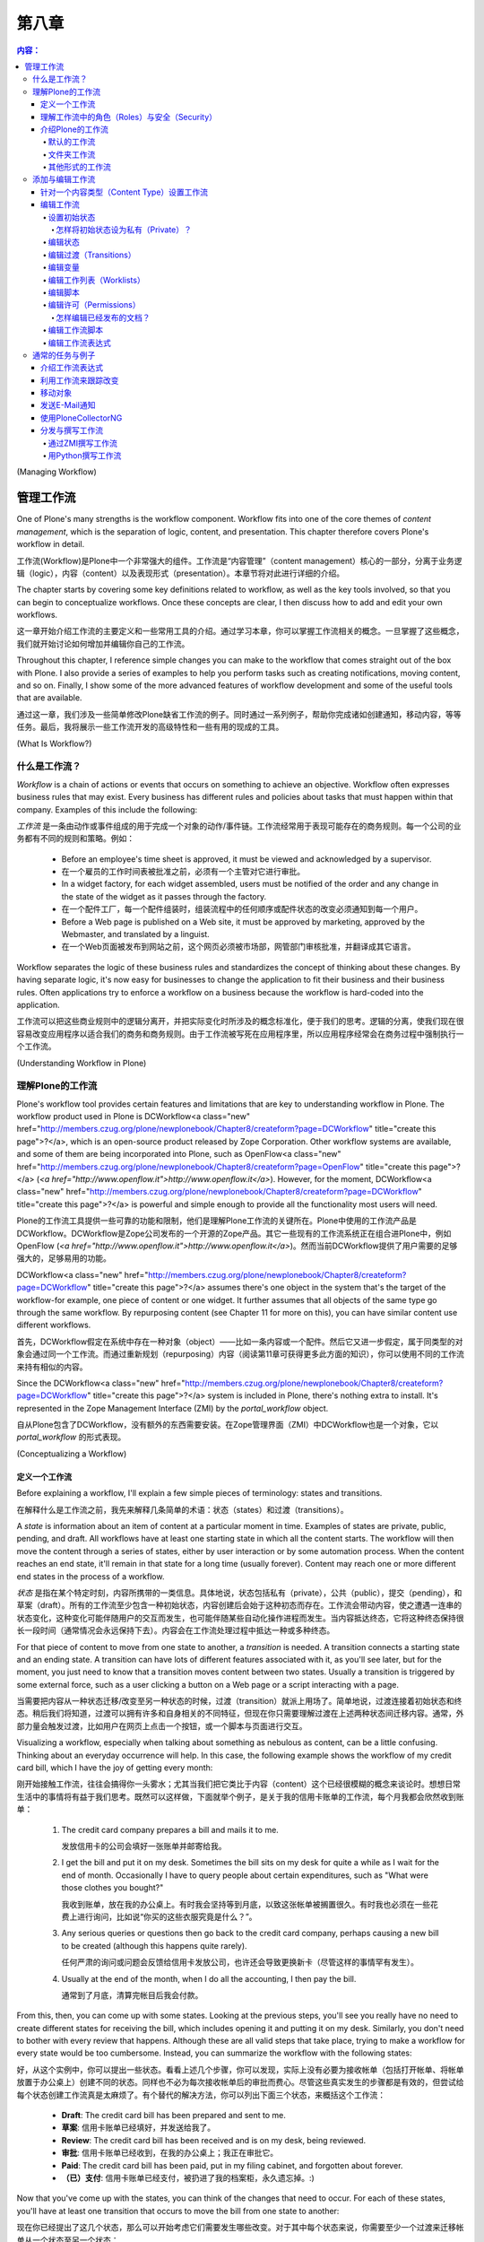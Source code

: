 第八章
---------

.. Contents:: 内容：

(Managing Workflow)

管理工作流
=================

One of Plone's many strengths is the workflow component. Workflow fits into one of the core themes of *content management*, which is the separation of logic, content, and presentation. This chapter therefore covers Plone's workflow in detail.

工作流(Workflow)是Plone中一个非常强大的组件。工作流是“内容管理”（content management）核心的一部分，分离于业务逻辑（logic），内容（content）以及表现形式（presentation）。本章节将对此进行详细的介绍。

The chapter starts by covering some key definitions related to workflow, as well as the key tools involved, so that you can begin to conceptualize workflows. Once these concepts are clear, I then discuss how to add and edit your own workflows.

这一章开始介绍工作流的主要定义和一些常用工具的介绍。通过学习本章，你可以掌握工作流相关的概念。一旦掌握了这些概念，我们就开始讨论如何增加并编辑你自己的工作流。

Throughout this chapter, I reference simple changes you can make to the workflow that comes straight out of the box with Plone. I also provide a series of examples to help you perform tasks such as creating notifications, moving content, and so on. Finally, I show some of the more advanced features of workflow development and some of the useful tools that are available.

通过这一章，我们涉及一些简单修改Plone缺省工作流的例子。同时通过一系列例子，帮助你完成诸如创建通知，移动内容，等等任务。最后，我将展示一些工作流开发的高级特性和一些有用的现成的工具。

(What Is Workflow?)

什么是工作流？
~~~~~~~~~~~~~~~~~

*Workflow* is a chain of actions or events that occurs on something to achieve an objective. Workflow often expresses business rules that may exist. Every business has different rules and policies about tasks that must happen within that company. Examples of this include the following:

*工作流* 是一条由动作或事件组成的用于完成一个对象的动作/事件链。工作流经常用于表现可能存在的商务规则。每一个公司的业务都有不同的规则和策略。例如：

  - Before an employee's time sheet is approved, it must be viewed and acknowledged by a supervisor.
  - 在一个雇员的工作时间表被批准之前，必须有一个主管对它进行审批。

  - In a widget factory, for each widget assembled, users must be notified of the order and any change in the state of the widget as it passes through the factory.
  - 在一个配件工厂，每一个配件组装时，组装流程中的任何顺序或配件状态的改变必须通知到每一个用户。

  - Before a Web page is published on a Web site, it must be approved by marketing, approved by the Webmaster, and translated by a linguist.
  - 在一个Web页面被发布到网站之前，这个网页必须被市场部，网管部门审核批准，并翻译成其它语言。

Workflow separates the logic of these business rules and standardizes the concept of thinking about these changes. By having separate logic, it's now easy for businesses to change the application to fit their business and their business rules. Often applications try to enforce a workflow on a business because the workflow is hard-coded into the application.

工作流可以把这些商业规则中的逻辑分离开，并把实际变化时所涉及的概念标准化，便于我们的思考。逻辑的分离，使我们现在很容易改变应用程序以适合我们的商务和商务规则。由于工作流被写死在应用程序里，所以应用程序经常会在商务过程中强制执行一个工作流。

(Understanding Workflow in Plone)

理解Plone的工作流
~~~~~~~~~~~~~~~~~~~~~~~~~~~~~~~

Plone's workflow tool provides certain features and limitations that are key to understanding workflow in Plone. The workflow product used in Plone is DCWorkflow<a class="new" href="http://members.czug.org/plone/newplonebook/Chapter8/createform?page=DCWorkflow" title="create this page">?</a>, which is an open-source product released by Zope Corporation. Other workflow systems are available, and some of them are being incorporated into Plone, such as OpenFlow<a class="new" href="http://members.czug.org/plone/newplonebook/Chapter8/createform?page=OpenFlow" title="create this page">?</a> (*<a href="http://www.openflow.it">http://www.openflow.it</a>*). However, for the moment, DCWorkflow<a class="new" href="http://members.czug.org/plone/newplonebook/Chapter8/createform?page=DCWorkflow" title="create this page">?</a> is powerful and simple enough to provide all the functionality most users will need.

Plone的工作流工具提供一些可靠的功能和限制，他们是理解Plone工作流的关键所在。Plone中使用的工作流产品是DCWorkflow。DCWorkflow是Zope公司发布的一个开源的Zope产品。其它一些现有的工作流系统正在组合进Plone中，例如OpenFlow (*<a href="http://www.openflow.it">http://www.openflow.it</a>*)。然而当前DCWorkflow提供了用户需要的足够强大的，足够易用的功能。

DCWorkflow<a class="new" href="http://members.czug.org/plone/newplonebook/Chapter8/createform?page=DCWorkflow" title="create this page">?</a> assumes there's one object in the system that's the target of the workflow-for example, one piece of content or one widget. It further assumes that all objects of the same type go through the same workflow. By repurposing content (see Chapter 11 for more on this), you can have similar content use different workflows.

首先，DCWorkflow假定在系统中存在一种对象（object）——比如一条内容或一个配件。然后它又进一步假定，属于同类型的对象会通过同一个工作流。而通过重新规划（repurposing）内容（阅读第11章可获得更多此方面的知识），你可以使用不同的工作流来持有相似的内容。

Since the DCWorkflow<a class="new" href="http://members.czug.org/plone/newplonebook/Chapter8/createform?page=DCWorkflow" title="create this page">?</a> system is included in Plone, there's nothing extra to install. It's represented in the Zope Management Interface (ZMI) by the *portal_workflow* object.

自从Plone包含了DCWorkflow，没有额外的东西需要安装。在Zope管理界面（ZMI）中DCWorkflow也是一个对象，它以 *portal_workflow* 的形式表现。

(Conceptualizing a Workflow)

定义一个工作流
..........................

Before explaining a workflow, I'll explain a few simple pieces of terminology: states and transitions.

在解释什么是工作流之前，我先来解释几条简单的术语：状态（states）和过渡（transitions）。

A *state* is information about an item of content at a particular moment in time. Examples of states are private, public, pending, and draft. All workflows have at least one starting state in which all the content starts. The workflow will then move the content through a series of states, either by user interaction or by some automation process. When the content reaches an end state, it'll remain in that state for a long time (usually forever). Content may reach one or more different end states in the process of a workflow.

*状态* 是指在某个特定时刻，内容所携带的一类信息。具体地说，状态包括私有（private），公共（public），提交（pending），和草案（draft）。所有的工作流至少包含一种初始状态，内容创建后会始于这种初态而存在。工作流会带动内容，使之遭遇一连串的状态变化，这种变化可能伴随用户的交互而发生，也可能伴随某些自动化操作进程而发生。当内容抵达终态，它将这种终态保持很长一段时间（通常情况会永远保持下去）。内容会在工作流处理过程中抵达一种或多种终态。

For that piece of content to move from one state to another, a *transition* is needed. A transition connects a starting state and an ending state. A transition can have lots of different features associated with it, as you'll see later, but for the moment, you just need to know that a transition moves content between two states. Usually a transition is triggered by some external force, such as a user clicking a button on a Web page or a script interacting with a page.

当需要把内容从一种状态迁移/改变至另一种状态的时候，过渡（transition）就派上用场了。简单地说，过渡连接着初始状态和终态。稍后我们将知道，过渡可以拥有许多和自身相关的不同特征，但现在你只需要理解过渡在上述两种状态间迁移内容。通常，外部力量会触发过渡，比如用户在网页上点击一个按钮，或一个脚本与页面进行交互。

Visualizing a workflow, especially when talking about something as nebulous as content, can be a little confusing. Thinking about an everyday occurrence will help. In this case, the following example shows the workflow of my credit card bill, which I have the joy of getting every month:

刚开始接触工作流，往往会搞得你一头雾水；尤其当我们把它类比于内容（content）这个已经很模糊的概念来谈论时。想想日常生活中的事情将有益于我们思考。既然可以这样做，下面就举个例子，是关于我的信用卡账单的工作流，每个月我都会欣然收到账单：

 	1.	The credit card company prepares a bill and mails it to me.

 		发放信用卡的公司会填好一张账单并邮寄给我。

 	2.	I get the bill and put it on my desk. Sometimes the bill sits on my desk for quite a while as I wait for the end of month. Occasionally I have to query people about certain expenditures, such as "What were those clothes you bought?"

 		我收到账单，放在我的办公桌上。有时我会坚持等到月底，以致这张帐单被搁置很久。有时我也必须在一些花费上进行询问，比如说“你买的这些衣服究竟是什么？”。

 	3.	Any serious queries or questions then go back to the credit card company, perhaps causing a new bill to be created (although this happens quite rarely).

 		任何严肃的询问或问题会反馈给信用卡发放公司，也许还会导致更换新卡（尽管这样的事情罕有发生）。

 	4.	Usually at the end of the month, when I do all the accounting, I then pay the bill.

 		通常到了月底，清算完帐目后我会付款。

From this, then, you can come up with some states. Looking at the previous steps, you'll see you really have no need to create different states for receiving the bill, which includes opening it and putting it on my desk. Similarly, you don't need to bother with every review that happens. Although these are all valid steps that take place, trying to make a workflow for every state would be too cumbersome. Instead, you can summarize the workflow with the following states:

好，从这个实例中，你可以提出一些状态。看看上述几个步骤，你可以发现，实际上没有必要为接收帐单（包括打开帐单、将帐单放置于办公桌上）创建不同的状态。同样也不必为每次接收帐单后的审批而费心。尽管这些真实发生的步骤都是有效的，但尝试给每个状态创建工作流真是太麻烦了。有个替代的解决方法，你可以列出下面三个状态，来概括这个工作流：

  - **Draft**: The credit card bill has been prepared and sent to me.
  - **草案**: 信用卡账单已经填好，并发送给我了。

  - **Review**: The credit card bill has been received and is on my desk, being reviewed.
  - **审批**: 信用卡账单已经收到，在我的办公桌上；我正在审批它。

  - **Paid**: The credit card bill has been paid, put in my filing cabinet, and forgotten about forever.
  - **（已）支付**: 信用卡账单已经支付，被扔进了我的档案柜，永久遗忘掉。:)

Now that you've come up with the states, you can think of the changes that need to occur. For each of these states, you'll have at least one transition that occurs to move the bill from one state to another:

现在你已经提出了这几个状态，那么可以开始考虑它们需要发生哪些改变。对于其中每个状态来说，你需要至少一个过渡来迁移帐单从一个状态至另一个状态：

  - **Post**: The bank sends the credit card bill.
  - **发送**: 银行发送信用卡账单。

  - **Pay**: I pay the credit card bill.
  - **支付**: 我支付信用卡账单。

  - **Reject**: Something is wrong on the bill, and it isn't approved.
  - **驳回**: 账单中出现差错，不能被核准。

Figure 8-1 shows this set of transitions and states. In the figure, boxes represent states, with the state written in them. Arrows represent the transitions from one state to the next, with the name of the transition in italics.

图8-1展示了相应的过渡和状态的布局。图中，方块代表状态，方块内是对应的状态名称，箭头代表从某个状态到下一状态的过渡，过渡名称用斜体字表示。

 .. image:: img/3294f0801scrap.png

Figure 8-1. A simple state machine for paying credit card bills

图8-1 一个表示支付信用卡账单的简单的状态机（state machine）

You've now extracted this business process of paying a credit card bill into a workflow. The next step is to think about roles and security for this credit card bill. This workflow now contains the business logic for an application for processing credit cards.

现在你已经把支付信用卡帐单的商务过程提取为一个工作流。下一步要考虑这个信用卡账单中的角色（roles）和安全（security）。目前来说，这个工作流包含了处理信用卡的程序所需的商业逻辑。

理解工作流中的角色（Roles）与安全（Security）
............................................

In any complicated system, you'll have users of all roles and groups. These roles give Plone a large amount of flexibility with security, but they also can make it more complicated. Chapter 9 covers security, local roles, and groups, but this section covers some key points about how these topics relate to workflow.

在任何复杂的系统中，你都会见到分布于组（groups）中或绑定在某种角色（roles）之上的用户（users）。这些角色在安全方面赋予Plone很大的弹性，但它们也能让Plone变得更为复杂。第9章涵盖了安全、本地角色（local roles），以及组的相关内容，但是在这部分我们会讨论一些关键内容，来阐明下一章的这些主题是怎样和工作流联系起来的。

When a piece of content moves from one workflow state to another, the workflow process can change the security settings on that content. The security settings determine what user can perform what action on what piece of content. By manipulating the security settings through workflow, you can cause the security to change on a piece of content through its life cycle. Users from static systems or Zope often get confused because in Zope, all pieces of content have the same security settings throughout their life cycle.

当一条内容从一种状态迁移至另一状态时，工作流能够改变这条内容的安全设置（security settings）。安全设置决定了哪些用户可以在哪些内容上执行哪些动作。通过在工作流中熟练地进行安全设置，你可以在一条内容的生命周期里对它的安全属性进行变更。在静态系统（static systems）或Zope中的用户经常会感到迷惑，因为在Zope中，所有内容在它们的生命周期里自始至终持有相同的安全设置。

Returning to the credit card example, you can infer the security settings for the credit card bill. One way to represent this is to produce a table that expands the security in general terms for the transitions that can occur at each of the various states, as shown in Table 8-1.

回顾信用卡的例子，你能推断出信用卡账单的安全设置。我们创建一个表格来表征它，这个表格笼统地阐述了在各种状态之间发生过渡时，安全（security）的面貌。请看表格8-1。

Table 8-1. The Transitions and Entities That Can Make Them

表格8-1 过渡以及可以激活这些过渡的实体

============= ============= =============
State         Me            Bank
============= ============= =============
Draft                       Post
------------- ------------- -------------
Review        Pay           Reject
------------- ------------- -------------
Paid                                     
============= ============= =============


============= ============= =============
状态            我              银行
============= ============= =============
草案                            发送
------------- ------------- -------------
审批            支付            驳回
------------- ------------- -------------
（已）支付                                     
============= ============= =============

At this stage in Table 8-1, you've seen the transitions and who can make them. You haven't thought about the access that each user has to perform an action on an object at each point. For example, at which point can someone edit the bill, and when can it be viewed? These are called *actions* in Plone terminology, as shown in Table 8-2. I hope that only I have access to my own credit card statements! Likewise, at any stage, the bank is able to view the credit card bill and answer queries on it.

眼下在表格8-1中，你已经看到了几种过渡，以及可以激活它们的人或机构。你尚未考虑在每一个过渡中，每名用户必须在一个对象上执行一个动作，即存取权问题。举个例子，在哪个过渡中可以编辑账单，以及在什么时候可以查看账单？这些在Plone术语中就叫做 *动作* ，正如表格8-2显示的那样。我希望只有自己可以访问自己的信用卡帐目！同样，在任何时候，银行亦可以查看信用卡账单和回复相关的询问。

Table 8-2. The Actions and Entities That Can Make Them

表格8-2 动作以及可以激活这些动作的实体

============= ============= =============
State         Me            Bank
============= ============= =============
Draft                       View, Edit
------------- ------------- -------------
Review        View          View
------------- ------------- -------------
Paid          View          View
============= ============= =============


============= ============= =============
状态            我              银行
============= ============= =============
草案                            查看，编辑
------------- ------------- -------------
审批            查看            查看
------------- ------------- -------------
支付            查看            查看
============= ============= =============

Actually, as it turns out, I can't edit my credit card bill; only the bank can. I can send back my credit bill by rejecting it, but the bank is unlikely to want my edits. In this situation, assume the bank is the owner of the credit card bill. This demonstrates a concept called *ownership*. I may have several credit card bills from several banks, and in each case you can think of the bank as the owner. Each bank owns its own credit card bills, but Bank A isn't the owner of Bank B's bill. Table 8-3 combines the transitions and actions, changing the terms *Me* and *Bank* to *Payee* and *Owner*, respectively.

实际上，正如表格8-2所示，我不能编辑我的信用卡账单；只有银行能这么做。我可以驳回账单，把它送回银行，但是银行不希望我可以对其进行修改。在这种情况下，就假定银行是这张信用卡账单的所有者（owner）。自然地，我们又推出了一个概念，叫做 *所有权* （ownership）。我可能持有不同银行发放的信用卡，无论哪种情况你都可以把每个银行看作是其信用卡的所有者。同样每个银行拥有它自己的信用卡账单，但是银行A不能成为银行B的账单的所有者。表格8-3把过渡和动作结合到一起，然后再把 *我* 和 *银行* 的称谓分别改成了 *付款人* 和 *所有者* 。

Table 8-3. The Transitions and Actions Combined, plus the Roles of People

表格8-3 过渡和动作结合到一起，并附加了人们的角色

============= ================= ================
State         Payee             Owner
============= ================= ================
Draft                           Post, View, Edit
------------- ----------------- ----------------
Review        Pay, Reject, View View
------------- ----------------- ----------------
Paid          View              View
============= ================= ================


========================== ========================== ==========================
  状态                           付款人                         所有者
========================== ========================== ==========================
  草案                                                          发送，查看，编辑
-------------------------- -------------------------- --------------------------
  审批                           付款，驳回，查看               查看
-------------------------- -------------------------- --------------------------
  （已）支付                     查看                           查看
========================== ========================== ==========================

 Of course, this is a rather contrived example, but it illustrates how you can apply workflow to basic states. More transitions can occur here-for instance, I'd be more than happy for someone else to pay my credit card bill for me-but that's so unlikely that you shouldn't add it to the workflow or security.

 当然，这只是一个相当做作（contrived）的例子，但是它阐明了怎样将工作流应用到基本状态中去。更多的过渡可以在这里发生——例如，我更乐于有个人能为我支付信用卡账单——但是这不太可能，你不应该把这种情况作为一种可能加入到工作流或安全机制中去。

Before showing how to create and edit workflows, I'll now show you the default workflows that ship with Plone.

在向你展示如何创建并编辑工作流之前，我会介绍一下Plone中自带的默认工作流（default workflows）。

介绍Plone的工作流
...........................

Plone ships with a set of default workflows for your Plone site. These workflows provide a logical way of moving content through a Plone site. A standard Plone site ships with two workflows: the default workflow and the folder workflow. The following sections present each of these in turn.

Plone提供了一套自带的默认工作流可用于建立你的站点（Plone site）。在Plone内部，这套工作流提供一种逻辑方法来移动内容。一个标准的Plone站点自带两种工作流：默认工作流（default workflow）和文件夹工作流（folder workflow）。接下来按顺序介绍它们。

默认的工作流
,,,,,,,,,,,,,,,,

Chapter 3 covered the default workflow and the default settings when publishing content. I discussed the security and settings for each state in the workflow. However, a picture is worth a thousand words, so Figure 8-2 shows the workflow state.

第3章介绍过在发布内容时我们所能见到的默认工作流及其默认的设置。那会儿我也探讨了工作流中每个状态的安全和设置。然而，一张形象化的图片胜过千言万语——来看图8-2，它展示出工作流状态（workflow state）。

 .. image:: img/3294f0802scrap.png

Figure 8-2. The default workflow for content that comes with Plone

图8-2 Plone自带的默认工作流，它将改变内容的状态

Figure 8-2 shows the main states and the transitions. This figure has a gray dotted line that represents a sort of security divider. To the left of the line is where owners of the content usually interact with the content. To the right of the line is where reviewers usually interact with the content.

图8-2呈现了主要的状态和过渡。再仔细看一下，图中有条灰色虚线表示安全分界线（security divider）。分界线左边是所有者（owners）和内容频繁交互的区域，右边则是审批者（reviewers）和内容频繁交互的区域。

 **NOTE**	The owner of the content is the person who created the content originally. An owner is one particular member of a Plone site. Although many members exist in a Plone site, only one person can be the owner of a piece of content in a Plone site. Because the owner role is calculated when an object is created, the owner role is special.

 **注意**	内容的所有者（the owner of the content）是指最先创建它的人。所有者（an owner）是Plone站点中特殊的成员（member）。尽管在一个Plone站点中存在许多成员，但是只有一名成员是某条内容的所有者。因为当一个对象被创建时，专门形成了所有者这个角色，它是特殊的（special）。

Just like with the credit card example, an associated set of permissions exists for the default workflow. Table 8-4 outlines all the permissions and the states.

正如信用卡的例子，一组与之相关联的许可（permissions）为默认的工作流而存在。表格8-4描绘出所有的许可和状态。

Table 8-4. The Default Workflow Permissions

表格8-4 默认工作流的许可

============= ================= ================ ============= ================= ================
State         Anonymous         Authenticated    Owner         Manager           Reviewer
============= ================= ================ ============= ================= ================
Pending       View              View             View          Edit              Edit
------------- ----------------- ---------------- ------------- ----------------- ----------------
Private                                          Edit          Edit              View
------------- ----------------- ---------------- ------------- ----------------- ----------------
Published     View              View             View          Edit              View
------------- ----------------- ---------------- ------------- ----------------- ----------------
Visible       View              View             Edit          Edit              View
============= ================= ================ ============= ================= ================

View refers to the following permissions: Access Contents Information and View

查看（view）引用的许可有：访问内容信息（Access Contents Information）和查看（View）

Edit refers to the following permission: Modify Portal Content

编辑（Edit）引用的许可有：修改入口内容（Modify Portal Content）

As you can see from Table 8-4, by default only when content is in the private state is it truly hidden from everyone else. When content is in the published state, only the manager can edit it. Later in the "Editing Permissions" section, I'll show you how to change these permissions easily through the Web.

正如你在表格8-4中看到的，默认情况下当内容处于私有状态时，对任何人来说它是真正隐藏着的。当内容处于发布状态时，只有管理员可以编辑内容。稍后在“编辑许可（Editing Permissions）”部分，我会向你介绍如何简单地通过Web来改变这些许可。

文件夹工作流
,,,,,,,,,,,,,,,

I also discussed the folder workflow in Chapter 3, when I covered publishing content with you. However, as I noted in that chapter, no pending state exists for folders. Instead, you have a slightly simpler workflow, as shown in Figure 8-3.

在第3章中我向你介绍了发布内容（publishing content），那会儿也讨论过文件夹工作流（folder workflow）。然而，那时我已经注意到，文件夹并不存在提交状态，我们是用一个更简单的工作流来替代，如图8-3。

 .. image:: img/3294f0803scrap.png

Figure 8-3. The folder workflow for content that comes with Plone

图8-3 Plone自带的文件夹工作流，它将改变内容的状态

其他形式的工作流
,,,,,,,,,,,,,,,

Numerous workflows are available to a Plone site, including private workflow, community workflow, one-step publication workflow, and so on. ZopeZen<a class="new" href="http://members.czug.org/plone/newplonebook/Chapter8/createform?page=ZopeZen" title="create this page">?</a> comes with a workflow, and PloneCollectorNG<a class="new" href="http://members.czug.org/plone/newplonebook/Chapter8/createform?page=PloneCollectorNG" title="create this page">?</a> also comes with a workflow. DCWorkflow<a class="new" href="http://members.czug.org/plone/newplonebook/Chapter8/createform?page=DCWorkflow" title="create this page">?</a> comes with four workflows.

一个Plone站点可以包含各种各样的工作流，包括私有工作流（private workflow），共有工作流（community workflow），一步式发布工作流（one-step publication workflow），等等。ZopeZen自带一个工作流，PloneCollectorNG也是自带一个工作流。DCWorkflow自带四个工作流。

Currently, two workflows come in the PloneWorkflows<a class="new" href="http://members.czug.org/plone/newplonebook/Chapter8/createform?page=PloneWorkflows" title="create this page">?</a> product in the collective project on SourceForge<a class="new" href="http://members.czug.org/plone/newplonebook/Chapter8/createform?page=SourceForge" title="create this page">?</a> (*<a href="http://sf.net/projects/collective">http://sf.net/projects/collective</a>*): the community workflow and one-step publication workflow. The community workflow is similar to the Plone workflow, with a few changes. The one-step publication workflow has two states: private and published.

目前，在SourceForge (*<a href="http://sf.net/projects/collective">http://sf.net/projects/collective</a>*)的集体项目（collective project）中PloneWorkflows产品携带了两个工作流：共有工作流和一步式发布工作流。共有工作流和Plone工作流类似，但稍有变化。一步式发布工作流包括两种状态：私有和（已）发布。

At the moment, you have no easy way to install and uninstall workflows, and you have no real easy way to transition content between one state and another. For example, if you install the one-step publication workflow into an existing state, you also need to fix the states for all objects and move them into one of the new states. In this case, it's probably simple-everything in a published state should stay as it is, and everything else should move into the private state.

此刻，你没有简单的方法来安装或卸载工作流，也没有真正简单的方法在任何两种状态间过渡内容。例如，如果你想在一个已经存在的状态下安装一步式发布工作流，你需要为所有的对象调整状态并且将它们转移至一个新的状态中去。这样的话，事情大概会简单的——即所有处于（已）发布状态的东西应该保持现有状态，其他的则该转移至私有状态。

添加与编辑工作流
~~~~~~~~~~~~~~~~~~~~~~~~~~~

Now that I've discussed the default workflow, I come to the key point that's probably most on your mind: How can you change the defaults? Well, as with most of Plone, you can add, edit, and delete all workflow through the ZMI. The tool that controls workflow is *portal_workflow*. In the following sections, I cover how workflows are assigned and then go through all the settings for a workflow in detail.

现在我们已经讨论了默认的工作流，我想起了关键点——它可能总在你的头脑中萦绕：我怎样能改变默认的东西？好吧，正如Plone中常见的方式，你可以通过ZMI来添加，编辑和删除所有的工作流。控制工作流的工具是 *portal_workflow* 。在接下来的部分，我向你详细介绍如何分配工作流（how workflows are assigned）以及之后对一个工作流进行彻底的设置。

针对一个内容类型（Content Type）设置工作流
...................................

After clicking *portal_workflow*, you'll see a list of workflow assignments. A feature of DCWorkflow<a class="new" href="http://members.czug.org/plone/newplonebook/Chapter8/createform?page=DCWorkflow" title="create this page">?</a> is that each content type has one and only one workflow assigned to it; Figure 8-4 shows these assignments.

点击 *portal_workflow* 后，你会看到一个配置工作流的列表。DCWorkflow的特点是每个类型的内容有且只有一种工作流与之相联系；图8-4展示了这些关联。

 .. image:: <a href="http://weirdo.objectis.net/3294f0804.png">http://weirdo.objectis.net/3294f0804.png</a>

Figure 8-4. The list of workflow by type

图8-4 按（内容）类型来区分工作流的列表

On this page you'll see a list of each content type and the workflow that has been applied to it. If a workflow isn't specified (in other words, the value is blank), then no workflow is applied. As an example, the default for the Portal Site type is blank. You really don't want to try transitioning the Plone site itself, just the objects in it. If the value is (Default), the default workflow at the bottom of the page is applied to that content type. In Figure 8-4, for topic and folders, the *folder_workflow* workflow is used, and for all other content types, *plone_workflow* is applied. The names of the workflow refer to the name of workflow objects imported or created inside the workflow tool. For more information on the workflows available, select the Contents tab. This opens a list of workflows that have been loaded into the system, as shown in Figure 8-5.

在上图中你能看到不同类型的内容以及应用在这些内容上的工作流。如果某个工作流没有确定下来（换句话说，如图，输入框中的值是空的），那么就没有工作流被应用。举个例子，默认情况下的入口站点类型（Portal Site type）是空值。实际上你是不需要尝试着让Plone站点自身实现过渡，而是Plone站点中的对象。如果输入框中的值是(default)，那么页面最下方的默认工作流就会应用于对应的内容类型。图8-4中， *folder_workflow* 应用于主题（topic）和文件夹（folders）， *plone_workflow* 则应用于其他内容类型。工作流的名称（the names of the workflow）是指在工作流工具（the workflow tool）内部被引入（imported）或被创建（created）的工作流对象的名称。点击内容标签（the Contents tab）可以获得更多关于工作流的有用信息，一个显示已被载入到系统中的工作流列表会被打开，见图8-5。

 .. image:: <a href="http://weirdo.objectis.net/3294f0805.png">http://weirdo.objectis.net/3294f0805.png</a>

Figure 8-5. Workflows available

图8-5 （系统中）可用的工作流

You can add workflows by clicking the Add Workflow button. This opens a list of the workflows available; to create a workflow, select a workflow type and enter a workflow name. To create workflow that's empty but that's configurable through the Web, select *dc_workflow* and enter an appropriate name; for example, enter **my_workflow**.

点击添加工作流按钮（Add Workflow）可以添加工作流，然后会显示列表说明哪些类型的工作流可供添加；想要创建一个工作流的话，就选择一种工作流类型然后命名它。若要添加一个可以通过Web调配的（初始状态为）空的工作流，则应该选 *dc_workflow* 然后起个适当的名称；例如，起名为 **my_workflow** 。

编辑工作流
..................

From the Contents tab, you can click a workflow to access the management screens for that workflow: all the states, transitions, and associated features. The series of tabs across the top of the page outlines the functionality of a workflow quite well: States, Transitions, Variables, Worklists, Scripts, and Permissions. I'll run through each of these tabs and some of the other options available. Unless otherwise mentioned, all the following tabs are accessible from this main workflow page.

在内容标签（Contents tab）下，点击一个工作流可以进入与之对应的管理屏幕（management screens）：包括所有的状态，过渡，以及相关特征。这一系列横跨页面顶部的标签彻底描绘了一个工作流的功能：状态（States），过渡（Transitions），变量（Vriables），工作列表（Worklists），脚本（Scripts），和许可（Permissions）。我将逐个讲解每个标签以及以一些有用的选项（options）。除非另有说明，下述的所有标签都可以通过这个主工作流页面访问。

Creating or editing workflow can require lots of clicking and can be a little confusing. If you're a developer keen on using the file system, then you can do all this from Python if you want-I cover this for you later in this chapter in the "Writing a Workflow in Python" section.

创建或编辑工作流会需要进行很多次点击操作并且让人有一点点糊涂。如果你是一位开发人员更热衷于使用文件系统（来达到同样的目的和效果），那么你可以使用Python，只要你愿意——在这章的“用Python撰写工作流（Writing a Workflow in Python）”部分，我会和你探讨的。

设置初始状态
,,,,,,,,,,,,,,,,,,,,,,,,,

To set the initial state, go to the States tab and check out the states available; next to one of the states you'll see an asterisk, as shown in Figure 8-6.

设置初始状态时，点击状态标签（States tab）然后检查可用的状态；在图8-6中，有一个状态旁边是用星号（asterisk）标注的。

 .. image:: <a href="http://weirdo.objectis.net/3294f0806.png">http://weirdo.objectis.net/3294f0806.png</a>

Figure 8-6. Setting the initial state for this workflow

图8-6 为这个工作流设置初始状态

You set the initial state for your workflow on this page by checking the box next to the state and then clicking Set Initial State. All content that uses this workflow will be created with an initial state. Any content that has already been created will remain in its initial state; changing the state afterward won't change that state. You can set only one initial state for each workflow.

通过逐项核对每个状态旁的复选框然后点击设定初始状态按钮（Set Initial State），你可以为你的工作流设置初始状态。所有使用这个工作流的内容在被创建时都会拥有一个初始状态。任何（在重新设置初态之前）已经被创建的内容仍将保持它已有的初始状态；后来改变的状态不会影响这些状态。你可以为每个工作流只设置一个初始状态。

怎样将初始状态设为私有（Private）？
#############################################

On some sites it may make sense for content to not show up at all or be accessible to users other than administrators and owners only after it has been completed. The best way to do this is to set the default state for the object to something that provides this security-for example, private. In the private state, only reviewers, managers, and owners can actually see the item.

在一些站点中，内容往往不会随便就显露出来或者仅对使用者（users）开放，从内容的角度来讲，这么做是有意义的，它不同于只有在内容被建立完成后才能让管理员和拥有者使用的情况。实现后一种情况的最好办法就是为对象设置默认的状态以达到能实现这种安全机制的目的，而这个默认状态——比如说私有（private）就可以满足我们的需求。在私有状态下，实际只有审批者，管理员和所有者可以看见内容。

To set the default state to private in the ZMI, click *portal_workflow*, and select the Contents tab. Next, click *plone_workflow*, select the States tab, and then select the default state by checking the box next to *visible*. Finally, click the Save Changes button. New content will now be in the private state and not accessible to the general public.

在ZMI中设置默认状态为私有，先要点击 *portal_workflow* ，选择内容标签（Contents tab）。然后点击 *plone_workflow* ，选择状态标签（States tab），通过勾掉 *visible* 旁的复选框来选择默认状态。最后，点击保存变更（Save Changes）按钮。这样做后，新内容将处于私有状态，对公众来说也是不可访问的。

编辑状态
,,,,,,,,,,,,,,

The States tab lists the states that are present in this workflow. At the beginning of this chapter, I explained that a state represents an object at a particular point in time. Each state has an ID that's unique; this is usually a simple verb such as *pending* or *published*. To add a state, enter an ID and click Add at the bottom of the page.

状态标签（States tab）列出了在这个工作流中存在的所有状态。在本章开始，我解释过状态代表着对象处于某个特定的时间点。每种状态持有唯一的ID；通常，状态更像是一个动词，比如 *草案（pending）* 或 *（已）发布（published）* 一样。若要添加一个状态，就输入一个ID然后点击页面下方的添加（Add）按钮。

You'll also see the following options:

添加状态时你会看见下列选项：

 **Title**: The title of the state is displayed in your Plone site and is a user-friendly version of the state.

 **标题** ：状态的标题在你的Plone站点中显示，实际上是状态这个比较抽象的概念对于用户来说较友好的一个表征（a user-friendly version of the state）。

 **Description**: The description of the state is a long description of the state. This isn't currently shown to users but may be in the future.

 **描述** ：状态的描述是关于状态的一个详细的文字说明。目前来说它不会显示给用户，但也许会在未来派上用场。

 **Possible transitions**: This lists all the possible transitions that can occur from the state. This list will show only if you actually have a transition in the system. Simply select the transitions that need to occur on this state. By selecting a transition for this state, you're selecting the start point for this transition to be this state.

 **可能存在的过渡** ：这一项列出了所有可能发生于状态之间的过渡。只有当你的系统真正用到过渡时它才会显示。我们只需要选择会在这个状态下发生的过渡。一旦你为这个状态选择好一个过渡，你也就选择了这个状态来作为这个过渡的开始点。

To alter a state, enter the changes and then click Save to commit the changes. The Permissions tab will open with the permissions that will be applied to an object while it's in this state. This may mean changing the permissions on an object when it transitions into that state. The form is rather self-explanatory; to enable an anonymous user to view the object, check the boxes that correspond to View and Anonymous and click Save, as shown in Figure 8-7.

若要改变一个状态，就输入变更然后点击保存按钮（Save）提交这些变更。许可标签（Permissions tab）打开时，如果对象在这种状态下，则会看到能应用其上的各种许可选项。这可能意味着当对象过渡至这个状态时，相应地要改变载于其上的各种许可。（图8-7中）这个表单是相当自明的（self-explanatory）；若要让匿名者可以查看对象，就勾选查看（View）和匿名者（Anonymous）旁边的复选框，并保存。见图8-7。

 .. image:: <a href="http://weirdo.objectis.net/3294f0807.png">http://weirdo.objectis.net/3294f0807.png</a>

Figure 8-7. State permissions page

图8-7 状态许可的页面

If you change the permissions for a particular workflow state, you've created an issue that needs resolving. Any existing content in that state won't have the new workflow permissions set on it. The content will have the old workflow permissions, and you'll need to update them. When you've finished making all your changes, go to the root workflow page and click Update Security Settings, as shown in Figure 8-4. Performing that update may take a while depending upon the number of objects to be altered.

如果你改变了某个特定工作流状态的许可，你就创建了一个需要解析的结果。所有处于那个状态但已经存在的内容不会顺应新的工作流。这些已存在的内容持有的是旧有工作流许可，你需要更新（update）它们。具体来说，就是当你完成所有变更设置后，去工作流的根页面并点击更新安全设置（Update Security Settings），如图8-4所示。执行这个变更可能会花些时间，这取决于需要改变的对象的数量。

The Variables tab allows you to assign a value to a variable when the object is in this state. The workflow determines the list of variables available to each state. For more information on these, see the "Editing Variables" section.

变量标签（Variables tab）允许你当对象处于这种状态时赋（assign）一个值给一个变量。工作流会确定那些对应于每个状态的可用变量列表。关于这方面的更多内容，详见“编辑变量（Editing Variables）”部分。

编辑过渡（Transitions）
,,,,,,,,,,,,,,,,,,,

The Transitions tab lists the transitions that will occur in this workflow. In the beginning of this chapter, I showed you how a transition represents the changes that will occur to the object. Each transition has a few variables that are shown on the summary page. To add a transition, enter an ID and click Add at the bottom of the page, as shown in Figure 8-8.

过渡标签（Transitions tab）列出了在工作流中将会发生的过渡。在本章开始，我向你展示了过渡如何作用于对象使其发生改变。每个过渡都有自己的摘要页面（summary page），其中含有一些变量（variables）。若要添加一个过渡，在过渡页面下方输入ID并点击添加按钮（Add），如图8-8。

 .. image:: <a href="http://weirdo.objectis.net/3294f0808.png">http://weirdo.objectis.net/3294f0808.png</a>

Figure 8-8. Transition details page

图8-8 定义过渡的页面

If you now click a transition, you'll open the following details for that transition:

如果你点击了指向过渡的一个链接，就会打开一个用以显示该过渡的详细内容的页面。其中包括：

 **Title**: This is the title for this transition.

 **标题**: 过渡的标题。

 **Description**: This is the detailed description for this transition.

 **描述**: 关于该过渡的详细描述。

 **Destination state**: This is the state that will be the target for this transition. The initial source state is defined by assigning the transition to the state.

 **目标状态**: 目标状态是这个过渡发生时所要抵达的状态，可以把它理解为过渡的“靶子”。通过把携带了目标状态的过渡分配给初始状态，初始状态才被真正定义下来。

 **Trigger type**: This indicates how the transition will be triggered. *Automatic* means that this will happen as soon as it moves into this state. *Initiated by user action* is the most common choice and means a user has enacted the transition by clicking a link.

 **触发器类型**: 指出过渡如何被触发。自动式（Automatic）表示内容一旦移至该状态（从上下文和Plone机制分析，这个状态应该指的是初始状态，欢迎指正——译者注），这个过渡就会发生。而通过用户动作触发（Initiated by user action）是最通常的选择，意味着某个用户点击一个链接时就能触发这个过渡。

 **Script (before)**: This runs this script before this transition occurs.

 **脚本（之前）**: 在这个过渡发生之前执行脚本（此时内容尚未到达目标状态——译者注）。

 **Script (after)**: This runs this script after this transition occurs.

 **脚本（之后）**: 在这个过渡发生之后执行脚本（内容到达目标状态后，执行脚本——译者注）。

 **Guard**: This is the security for this state (explained shortly).

 **安全**: 该状态的安全设置（稍后再作解释）。

 **Display in actions box**: This is how this transition will be displayed in Plone. Entering a value here also ensures that the transition will be entered as an action. You can then get this transition as an action by querying for actions.

 **动作箱中的显示方式**: 是指这个过渡在Plone中如何显示。在这里输入值也可以确保把这个过渡作为一个动作来开始，你可以通过查询动作来获得这个过渡。

Of these values, the destination state is quite interesting. Although I've already mentioned that transitions normally change state, this isn't required. Because each transition can run scripts and write something into the history, it can be useful sometimes *not* to change state. For an example of this, see the "Using Workflow to Track Changes" section later in this chapter. If your transition does change the state, then select the new state as the destination state.

在上面罗列的各项中，目标状态（destination state）相当引人好奇。我已经提到过渡通常会改变状态，但这不是必需的。因为任何过渡都可以执行脚本、向历史记录中写入一些东西，在某些时候这样做会很有用。过渡 *并不* 只局限于改变状态。关于这方面的实例，可以阅读一下稍后出现的“运用工作流跟踪变化（Using Workflow to Track Changes）”章节。如果你配置的过渡确实需要改变状态，那么就选择一个新状态作为目标状态。

A transition can have multiple starting points but only one destination; if you need multiple destinations, you'll have to make multiple transitions. You can specify scripts to run before or after this transition. Two common examples are moving an object in workflow and sending an e-mail notification. The "Common Tasks and Examples" section covers both of these examples.

一个过渡可以有多个开始点（starting points），但只能有一个目标（状态）；如果你需要多个目标状态，你必须设置多个过渡。你可以指定脚本在过渡发生之前或之后运行——有两个常见的例子：在工作流中移动对象和发送e-mail通知。这些例子将在“常见任务和实例（Common Tasks and Examples）”一节见到。

Before any transition can be executed, a security guard checks the entire transition to ensure that the user running the transition has the right to do so. The guard has the following three components:

在过渡开始执行之前，安全设置（security guard）将检验所有的过渡来确保执行过渡的使用者有权限进行操作。安全设置由三部分组成：

 **Permission(s)**: These are the required permissions. Multiple permissions should have a semicolon (;) to separate them.

 **许可** ：包含了必需的许可。多个许可之间应该用分号（semicolon）分隔开。

 **Role(s)**: These are the required roles. Multiple roles should have a semicolon (;) to separate them.

 **角色** ：包含了必需的角色。多个角色之间应该用分号分隔开。

 **Expression**: This is a workflow expression. For more information on this, see the "Editing Workflow Expressions" section later in this chapter. For each value specified, the guard must evaluate as true before continuing. If a test of any of the values fail, then the transition won't execute. Usually you'll find most guards have only one or two values specified.

 **表达式** ：是一个工作流表达式（workflow expression）。关于这方面的更多信息，请阅读本章稍后讲到的“编辑工作流表达式（Editing Workflow Expressions）”一节。在过渡执行之前，对于每一个已被指定的值，安全设置都要对其进行评估，以确保正确。如果对其中任一值的评估测试失败，这个过渡将不能执行。通常你会发现大多数安全设置只有一或两个被指定好的值。

编辑变量
,,,,,,,,,,,,,,,,,

The Variables tab lists the variables that will be created and changed in the workflow. I haven't discussed variables much with you up to this point; instead, I've focused on states and transitions. This section covers variables.

变量标签罗列出所有在工作流中被创建或被更改的变量。至此我还没有和你过多讨论变量，相反，我们刚刚关注了状态和过渡。这一节我们来研究一下变量。

It isn't always possible, and I don't recommend that you try, to encapsulate all the information you'll need in a workflow within just states and transitions. Instead, you can use variables to store some workflow-related information. For example, in the credit card bill example, the bill could be paid by several methods (Internet banking, check, and so on). You could store the amount method ($100, for example) in a variable. Should the bill be rejected or altered, that amount would be updated. The point of a variable is to have something that changes between each state and transition.

我并不赞成你尝试着将所有可用的信息以“填充胶囊”的方式汇集在一起并只运用状态和过渡来表达——这样做也是不太可能的。取而代之，你可以用变量来存储与工作流相关的信息。举个例子，信用卡账单可以多种方式支付（网上银行或支票等等）。你可以把支付的钱（比如100美元）存储在一个变量里。账单被拒绝或被更改时，支付的钱数（这个变量）都会更新。变量的作用就是持有一些在每个过渡与状态之间发生改变的元素（something）。

So, returning to the main workflow page, click the Variables tab to get a list of all the variables. To add a variable, enter a *variable* ID and click Add at the bottom of the page. To determine what state an object is in at any time, DCWorkflow<a class="new" href="http://members.czug.org/plone/newplonebook/Chapter8/createform?page=DCWorkflow" title="create this page">?</a> stores the current state in a variable on the object. The default name of that variable is *review_state*.

那么，返回到工作流的主页面，点击变量标签（Variables tab）就能得到一个包含所有变量的列表。需要添加变量时，可以输入 *变量* ID，然后点击页面下方的添加（Add）按钮。DCWorkflow在一个变量中保存着对象目前所处的状态，这样就可以在任何时候去查看此对象的状态了。那个变量的默认名称是 *review_state* 。

 **NOTE**	If you need to change this because it conflicts with another name, you can do so at the bottom of that page. However, doing this will cause all your current objects to lose their state, so be careful about changing that value.

 **注意**	如果你是因为这个变量的名称和其他变量名称发生冲突而这么做，那么你可以在页面下方来更改名称。然而，这样做会让你所有的对象失去它们的状态，所以对这个值的改变，你要慎重考虑。

Each workflow variable has the following properties:

每个工作流变量含有下列属性：

  - **Description**: This is the variable description.

  - **描述** ：对变量自身的描述文字。

  - **Make available to catalog**: These variables will be placed in a list exposable to the catalog. This doesn't add indexes or metadata to the catalog; you still have to do that manually.

  - **在目录中有效** ：此项属性表明这些变量会被置入一个列表，并显式地存在于目录（catalog）中。变量在目录中有效并不意味着向目录中添加了索引（indexes）或元数据（metadata）；你仍然要自己动手去做。

  - **Store in workflow**: This determines if the information is to be stored in the workflow or on the object.

  - **存储在工作流中** ：此项属性会检查信息是否被保存在工作流中，或是附加在对象上。

  - **Variable update mode**: This determines when to update the variable.

  - **变量更新模式** ：此项属性检查什么时候来更新变量。

  - **Default value**: This determines a default value as a string.

  - **默认值** ：此项属性认为默认值是一个字符串，对其进行检查。

  - **Default expression**: This is the default value as an expression. If this is present, it'll be used instead of default value (for more information, see the "Editing Workflow Expressions" section later in this chapter).

  - **默认表达式** ：此项属性中的默认值是一个表达式。如果它出现在此，就会被用来替代默认值（更多信息，请阅读本章后面的“编辑工作流表达式（Editing Workflow Expressions）”一节）。

  - **Info. guard**: These are security settings for accessing this variable. These guard settings are similar to the guard settings for a transition; however, the guard occurs when accessing the variable here.

  - **信息安全设置** ：此项属性包含了访问变量时所定义的安全设置。这些安全设置和过渡中的安全设置很相似；但是这里说到的安全性检查是在访问变量时才会发生的。

编辑工作列表（Worklists）
,,,,,,,,,,,,,,,,,

The Worklists tab provides access to all the worklists that are assigned in this workflow. A *worklist* is a method of querying the workflow for information about the numbers of objects in that workflow. For example, I'd like to be able to easily ask the workflow for all the outstanding credit card bills I have.

工作流中所有被分配的工作列表，是由工作列表标签（worklists tab）来提供对它们的访问（access）。 *工作列表* 是一种用于查询（querying）工作流中特定信息的方法（method），它被用来查询存在于工作流中的对象数目的信息。例如，我希望很容易地从工作流中查询出全部尚未付清的信用卡。

To add a worklist, enter an ID and click Add. Each worklist has the following properties:

添加工作列表时，输入ID并点击添加按钮（Add）。每个工作列表含有下列属性：

  - **Description**: This is a description of the worklist.

  - **描述** ：对工作列表自身的描述文字。

  - **Cataloged variable matches**: This is the value that the worklist must match to be added in this worklist. The variable matched is the workflow state variable given in the variables list (the default variable name for this variable is *review_state*).

  - **编成目录的变量匹配** ：此项属性包含的是工作列表必须匹配的值，此值被添加在这个工作列表中。进行匹配的变量是变量列表中给出的工作流状态变量（workflow state variable）（这个变量的默认名称是 *review_state* ）。

  - **Display in actions box**: This is information to display on the user interface. Entering a value here also ensures that the transition will be entered as an action. You can then get this transition as an action by querying for actions.

  - **在动作箱中（actions box）的显示** ：此项属性包含的东西将会以某种形式在用户界面上表现出来。在这里输入值也可以确保过渡会以一个动作作为开始。然后你就可以通过查询动作来获取这个过渡。

  - **Guard**: This is a guard for accessing this worklist.

  - **安全设置** ：此项属性包含了访问工作列表时所定义的安全设置。

Returning to the credit card example, if I wanted to know all the credit card bills that need reviewing by me, then I could place this information in a worklist. First, the variable *review_state* would contain the current state for each item. All the credit card bills that need reviewing would be in the *review* state. Second, I'd add a worklist called *review_queue*, and the value for variable would be *pending*. I could now ask the worklist for all the items in the *review_queue*.

回到信用卡的例子，如果我想知道哪些信用卡需要自己来审核，那么我可以把这些信息置入一个工作列表中。首先， *review_state* 变量会包含有每张信用卡当前的状态，而那些需要审核的信用卡会在审核（review）状态下。其次，我已经添加了一个名为 *review_queue* 的工作列表，其中，变量的值会是 *pending* （中文译为“未决的”，在默认的中文Plone中也有“提交”的意思——译者注）。现在，我就可以在 *review_queue* 这个工作列表中查询所有的信用卡项目（items）了。

Although a worklist is a convenient way of storing this information, Plone doesn't use them. Instead, Plone uses ZCatalog<a class="new" href="http://members.czug.org/plone/newplonebook/Chapter8/createform?page=ZCatalog" title="create this page">?</a> directly to query objects that are workflowed. Since the DCWorkflow<a class="new" href="http://members.czug.org/plone/newplonebook/Chapter8/createform?page=DCWorkflow" title="create this page">?</a> worklist uses the catalog tool, the end result is the same.

尽管工作列表是存储此类信息的便利方式，但是Plone并不使用这些信息，它以另一种方式——ZCatalog——替代工作列表。Plone直接用ZCatalog查询那些处于工作流内（workflowed）的对象。从DCWorkflow使用目录工具以来（catalog tool），最终的结果都是一样的。

编辑脚本
,,,,,,,,,,,,,,,

The Scripts tab lists the scripts that are available this workflow. This list is actually a standard folder in the ZMI, and you can add almost anything there. Since the main reason you'd want to do this would be to add a script to perform advanced handling of transitions, you should add only Script (Python) objects here.

脚本标签（Scripts tab）列出了工作流中有效的脚本。这个列表实际上是ZMI中的标准文件夹（standard folder），你几乎可以在这里添加任何东西。既然你希望在这里添加脚本的主要原因是想对过渡进行高级处理，那么你应该只添加脚本（Python）对象。

To add a script from the Scripts tab, select Script (Python) from the Add drop-down menu, and give the script an ID. The script is passed one and only one object, which is the base workflow expression object; for more information on this object, see the "Editing Workflow Scripts" section later in this chapter. For example, if you need to access the actual object in the workflow, you can use a Python script such as the following:

若要从脚本标签（Scripts tab）中添加脚本，先从添加（Add）下拉菜单中选择Script(Python)，然后给所要添加的脚本起个ID名。一个脚本只被传递给一个对象——即基本工作流表达式对象；关于这个对象的更多信息，请阅读本章稍后介绍的“编辑工作流脚本（Editing Workflow Scripts）”一节。先来举个例子，如果你需要访问目前存在于工作流中的对象，你可以用下面这个Python脚本来实现：

::

 ##parameters=state_change
 obj = state_change.object

What happens in this script is up to the developer-you can run almost anything here. You can trigger events, and you can access other workflows and transitions. For some example scripts, see the "Sending E-Mail Notifications" and "Moving Objects" sections later in this chapter. When the script executes, it will execute as the user who initiated the transition. You could assign proxy roles on the script if it needs to happen as someone else. Returning to the transitions, you can assign this script to any number of transitions in the *script (after)* and *script (before)* settings. You can run the script either before or after a transition.

这个脚本中将会发生的事情完全要依赖于开发者——作为开发者，你在这里几乎可以做任何事情（you can run almost anything here）。你可以引发事件，你也可以访问其他的工作流和过渡。本章稍后介绍的“发送E-Mail通知（Sending E-Mail Notifications）”和“移动对象（Moving Objects）”两节会给出一些脚本实例。当脚本执行时，往往是启动了过渡的用户同时启动了脚本。如果需要让其他人来这样做，你可以把代理人角色（proxy roles）分配到脚本中。在返回过渡时，你可以在 *script(after)* 和 *script(before)* 设置中把脚本分配给任意数量的过渡。你可以在过渡发生之前或之后执行脚本。

编辑许可（Permissions）
,,,,,,,,,,,,,,,,,,,

The Permissions tab lists the permissions that are managed by this workflow. You've seen these permissions already when examining the states. You set the list of permissions manageable in those states in this tab. To add a new permission, select the permission from the drop-down box and select Add.

许可标签（Permissions tab）列出了可被这个工作流管理的所有许可。在检查状态时你已经见到这些许可了。在这个标签下，你建立了一系列可供管理的许可，它们存在于各种状态下。若要添加一个许可，从下拉菜单中选择permission然后选择添加（Add）。

怎样编辑已经发布的文档？
######################################

Well, you can't edit a published document in the default workflow unless you have the manager role. If you allow the owner of the document to edit it, then you really should review it again. However, this seems to be a common request and is a trivial thing to change. In the ZMI, click *portal_workflow*, and select the Contents tab. Then click *plone_workflow*, and select the States tab. Finally, click *published* and then select the Permissions tab. Check the box that corresponds to allowing the owner to modify portal content.

其实，在默认的工作流中你无法编辑已经发布的文档，除非你拥有管理员角色（manager role）。如果你允许文档的所有者编辑文档，那么你确实需要再次审批这些文档。然而，这看起来是个普通的要求并且是不值得改变的事情。在Zope管理界面（ZMI）中，点击portal_workflow，选择内容标签（Contents tab），然后点击plone_workflow，选择状态标签（States tab）。最后，点击 *published* 并选择许可标签（Permission tab），勾选与“允许所有者更改入口内容（modify portal content）”相对应的方框（box）。

 ***Insert 3294s0801.tif***

Click Save Changes to save your permissions. Because you've updated the security settings, you'll have to click *portal_workflow*, select the Contents tab, and click *Update security settings*. This will update all the objects in your site and ensure that your permissions have been applied to existing objects. Now owners can edit their documents while they're in the published state.

点击Save Changes保存你自定义的各种许可。由于你已经更新了安全设置，你还必须点击 portal_workflow，选择内容标签（Contents tab），然后点击Update security settings。这样做可以更新所有存在于你站点中的对象，并能确保你自定义的各种许可已经应用到现有的对象上。现在文档的所有者们就可以编辑这些处于发布状态下的文档了。

编辑工作流脚本
,,,,,,,,,,,,,,,,,,,,,,,,

Scripts are an opportunity for the developer to perform some logic upon a transition. That logic can be almost anything you want. You could be checking that some conditions have been performed (for example, is the document spell checked?) or that some special actions have been performed. When the object is transitioned, the script will be called.

脚本为开发人员提供了机会，使他们可以在过渡之上执行一些逻辑——几乎可以是任何你想要的逻辑。你可以检查一些条件是否已被执行（例如文档拼写检查是否执行了？）或者一些特殊动作是否已被执行。当对象处于过渡时期，脚本就会被唤起执行。

When a script is called, one extra parameter is passed to that script. That extra parameter provides access to all sorts of transition-related elements and attributes. That parameter is called the *state_change* parameter, and it has the following attributes:

当脚本被唤起执行时，会有一个额外的参数传递给它。这个额外的参数提供了对与过渡相关的各种元素和属性的访问通路。这个参数被称作state_change参数，它有如下属性：

 **status**: This is the workflow status.

 **status**: 工作流状态。

 **object**: This is the object being transitioned in the workflow.

 **object**: 在工作流中历经过渡的对象。

 **workflow**: This is the current workflow object for the object being transitioned.

 **workflow**: 历经过渡的对象所依赖的当前工作流对象。

 **transition**: This is the current transition object being executed.

 **transition**: 当前正在执行的过渡（过渡也被看作是一个对象）。

 **old_state**: This is original state of the object.

 **old_state**: 历经过渡的对象的原始状态。

 **new_state**: This is destination state of the object.

 **new_state**: 历经过渡的对象的目标状态。

 **kwargs**: These are keyword arguments passed to the *doActionFor* method.

 **kwargs**: 传递给 *doActionFor* 方法的关键字自变量。

 **getHistory**: This is a method that takes no parameters and returns a copy of the object's workflow history.

 **getHistory**: 一个不含参数的方法，返回对象的工作流历史的一个拷贝。

 **getPortal**: This is a method that takes no parameters and returns the root Plone object.

 **getPortal**: 一个不含参数的方法，返回Plone的根对象（root Plone object）。

 **ObjectDeleted<a class="new" href="http://members.czug.org/plone/newplonebook/Chapter8/createform?page=ObjectDeleted" title="create this page">?</a>(folder)**: This tells workflow that the object being transitioned has been deleted; it takes the object to which you'd like to return the user. Pass to the exception the folder you'd like the user to be redirected to (see the "Moving Objects" section later in this chapter).

 **ObjectDeleted<a class="new" href="http://members.czug.org/plone/newplonebook/Chapter8/createform?page=ObjectDeleted" title="create this page">?</a>(folder)**: 告诉工作流历经过渡的对象已经被删除；它含有你希望返还给用户的对象，它会转到异常，把用户重定位到你希望的folder（可参考本章后面的“移动对象”一节）。

 **ObjectMoved<a class="new" href="http://members.czug.org/plone/newplonebook/Chapter8/createform?page=ObjectMoved" title="create this page">?</a>(newObject, newObject)**: This tells workflow that the object being transitioned has moved. Pass to the exception the folder you'd like the user to be redirected to (see the "Moving Objects" section later in the next chapter).

 **ObjectMoved<a class="new" href="http://members.czug.org/plone/newplonebook/Chapter8/createform?page=ObjectMoved" title="create this page">?</a>(newObject, newObject)**: 告诉工作流历经过渡的对象已经被移动。它会转到异常，把用户重定位到你希望的folder（可参考本章后面的“移动对象”一节）。

 **WorkflowException<a class="new" href="http://members.czug.org/plone/newplonebook/Chapter8/createform?page=WorkflowException" title="create this page">?</a>**: This raises an expectation back to workflow and aborts the transaction (and hence the transition).

 **WorkflowException<a class="new" href="http://members.czug.org/plone/newplonebook/Chapter8/createform?page=WorkflowException" title="create this page">?</a>**: 抛出一个异常，回到工作流并中止事务（在这种情况下中止的是过渡）。

 **getDateTime**: This is a method that takes no parameters and returns the *DateTime<a class="new" href="http://members.czug.org/plone/newplonebook/Chapter8/createform?page=DateTime" title="create this page">?</a>* object that relates to the transition.

 **getDateTime**: 一个不含参数的方法，返回与过渡相关的DateTime对象。

For example, to find out what state is being transitioned to and when, the following is a Script (Python) object that will tell you just that information. This script logs the information about the transition into the log file:

举个例子，如果想要知道哪些状态以及在什么时候历经过渡，下面的（Python）脚本对象可以告诉你答案。这个脚本会把你想了解的过渡信息记录到日志文件（log file）中：

::

 ##parameters=state_change
 st = 'From %s to %s on %s' % (
     state_change.old_state,
     state_change.new_state,
     state_change.getDateTime())
 context.plone_log(st)

**TIP**	When you're writing a Script (Python) object, you may need to print to the log file to help with debugging. A script called *plone_log* does this, which takes a string and passes it to Plone's logging functions. Hence, calling *context.plone_log* is a useful tool for debugging.

**提示** 当你撰写（Python）脚本对象的时候，你可能需要把它打印到日志文件中以备用来帮助调试。一个叫做plone_log的脚本会做这些工作，它会获取一些字符串信息并把这些信息传递给Plone的日志函数（Plone's logging functions）。之后便可使用context.plone_log，它是进行调试的有用工具。

When assigning a script to a transition, you have two choices: *before* and *after*. As the names suggest, a script that's set assigned to *before* runs prior to the transition running. This is suitable for scripts that may check if something should happen prior to the transition running, such as testing that another dependent object or page has been uploaded or there are no spelling errors. The script assigned to *after* runs once the transition completes-although if at any time an uncaught exception is raised on a script, this will cause the transition to fail, the object to remain in its original state, and the exception to display to the user.

当把脚本添加给过渡时，你有两种选择：before和after。正如这两个名字暗示的——以before形式添加的脚本会在过渡运行之前执行，before形式适合于那些在过渡运行之前能够检查某些事情是否应该发生的脚本，像测试其他需要依赖的对象或页面是否已被提交、或者是否没有拼写错误。以after形式添加的脚本会在过渡完毕后立即运行。虽然在任何时候，未被捕获的异常可在脚本运行时被抛出，但是这都会引发过渡失败。对象仍会保持它原来的状态，异常则会显示给用户。

编辑工作流表达式
,,,,,,,,,,,,,,,,,,,,,,,,,,,,

Throughout this chapter you've seen values that can be expressed as workflow expressions. For example, the value assigned to a variable is the result of a workflow expression. This expression is nothing special; it's merely a Template Attribute Language (TAL) expression with a few different variables available. You already learned about TAL expressions in Chapter 5, so you should be familiar with these expression and all their options, such as Python, string, and path expressions.

贯穿本章你已纪看到值串（values）可以用工作流表达式（workflow expressions）表达。举个例子，赋给一个变量的值是（或称来自于）一个工作流表达式的结果。这个表达式没有什么特殊的；它只不过是一个模板属性语言（简称TAL）表达式并带有一些不同的可用变量。你已经在第5章学习了TAL表达式，那么你应该熟悉这些表达式和它们的选项，像Python表达式、字符串表达式和路径表达式。

Unlike the standard TAL expression, a few extra parameters are passed through to the namespace, relating to the particular workflow. The namespace for a workflow expression contains the following:

不像标准的TAL表达式，一些额外的参数直接由名字空间传递过来（passed through to the namespace），与特殊的工作流相关联。一个工作流表达式的名字空间包含有：

  - **here**: This is the object being transitioned in the workflow.

  - **here**: 在工作流中历经过渡的对象。

  - **container**: This is the container of the object being transitioned in the workflow.

  - **container**: 在工作流中历经过渡的对象的容器。

  - **state_change**: This is the state change object referenced in the "Editing Workflow Scripts" section.

  - **state_change**: 这个是在“编辑工作流脚本”一节提到的状态改变对象（state change object）。

  - **transition**: This is the transition being executed, identical to *state_change.transition*.

  - **transition**: 正在被执行的过渡，等同于 state_change.transition。

  - **status**: This is the original state, identical to *state_change.old_state*.

  - **status**: 原始的状态，等同于state_change.old_state。

  - **workflow**: This is the workflow for this object.

  - **workflow**: 对象所依赖的工作流。

  - **scripts**: These are the scripts available in this workflow.

  - **scripts**: 工作流中可用的脚本。

  - **user**: This is the user executing this transition.

  - **user**: 执行此过渡的用户。

通常的任务与例子
~~~~~~~~~~~~~~~~~~~~~~~~~

I'll now present some common tasks you can achieve easily using workflow. When a user causes a workflow transition, this transition runs using that specific user's account. In many of these examples, a normal user may not have the correct permissions to perform the task. For example, members don't normally have the right to access the list of members unless this permission has been explicitly given to them.

你能使用工作流轻易地实现一些常见任务——现在我就展示给你看。当一名用户引发了一个工作流中的过渡，这个过渡会依照对应用户的“具体情况”（account在此被翻译成“具体情况”，这里可粗略地理解为用户在Plone系统中的角色——译者注）来运行。在很多这样的例子中，一名普通用户往往没有适当的许可（权限）去执行某项任务。举个例子，成员（members）在通常情况下是没有访问成员名单的权力的，除非访问权已明确赋予他们。

To solve this permission issue, where noted, some of the following Script (Python) objects have been given a slightly different role. To set a proxy role on a script, access the Proxy tab on an object and then select the user to run the script, as shown in Figure 8-9.

为了解决这个已被指出的问题，类似下图中显示的（Python）脚本对象的执行权已经被赋予不同角色身上。这是指在脚本上设定一个代理人角色——找到某个对象的代理人标签（Proxy tab）然后选择出可以运行脚本的用户（或角色），如图8-9所示。

 .. image:: img/3294f0809.png

Figure 8-9. Setting proxy settings on a script

图8-9 在脚本上设置代理人

You would, of course, make sure your scripts executed with the minimum roles needed, depending exactly upon what your script does.

当然，建议你让可以执行脚本的角色数限制在一个最小范围内；具体地还要看脚本的实际用途了。

介绍工作流表达式
................................

The following are some useful examples of workflow expressions that can be used in various places.

下面介绍的是一些可以用在各种地方的工作流表达式，都是很实用的例子。

To get the comments, or an empty string, with this transition, use the following:

在一个过渡中需要获得“评注（comments）”或一个空字符串，可以这样写：

::

 python:state_change.kwargs.get('comment', '')

To obtain the title of the folder that the object is in, use this:

要想获得某个对象所在文件夹的标题，可以这样写：

::

 container/Title

To test if the old state is review state, use this:

要想测试旧状态是否为“评审（review）”，可以这样写：

::

 python: state_change.old_state == 'review'

To get the user executing this transition, use this:

要想知道哪个用户正在执行此过渡，可以这样写：

::

 user/getId

So if you wanted to track who the last user to transition an object was, you could add a *last user* variable into the workflow. You do this by going to the workflow and clicking the Variables tab. Then add the variable *last_user*. If you set the *Default expr* variable to *user/getId,* each time the object changed, that value would be stored for you.

所以说，如果你想跟踪最后一名在历经过渡的对象上进行操作的用户，你可以向工作流中添加一个last user变量。你需要访问工作流然后点击变量标签（Variables tab），然后添加变量last_user。如果你在Default expr（即默认表达式）中写入user/getId，那么每当对象改变时，last_user都会为你保存用户信息。

利用工作流来跟踪改变
...............................

For one particular application a client of mine wanted to keep track of every time an item was edited and any reasons for that edit so that when auditing the item later, there would be a comment for each change. Thanks to workflow, this was quite easy to achieve.

在一个特殊的应用中，我的一位客户希望保存某个条目在每次被编辑时的跟踪信息以及编辑动机，这样他可以在今后审核条目时持有对每次改变的说明。感谢工作流，客户的这个需求很容易实现！

In this case, the workflow had only one state-but actually this will work for almost any workflow. To this one workflow, a transition was added called *edit*. That transition didn't actually change the object's state; the destination state for that transition was *(Remain in state)*, meaning no change occurred.

在这种情况下，工作流只有一种状态，但是实际上这样设计几乎适用于任何工作流。对这样一个工作流来说，需要添加一个叫“编辑（edit）”的过渡。实际上——这个过渡不改变对象的状态；过渡的目标状态仍是初始状态（可以把这个过渡理解为一个回路，由初态出发，回到初态，状态没发生变化，仍唯一——译者注），这意味着没有发生变化。

When an object is edited, a method is called to perform the change. For example, when a document is edited, the method called is *document_edit.cpy*. You can find that script by clicking *portal_skins*, clicking *plone_form_scripts*, and clicking *document_edit*. All that's needed is to add one line to that script before the last line:

当对象被编辑，有一种被用来执行更改的方式。例如，当一个文档被编辑时，被用来执行更改的方式是执行脚本document_edit.cpy。你可以点击portal_skins，然后点击plone_form_scripts，再点击document_edit就能找到这个脚本。针对客户提出的功能，需要在这个脚本的最后一行加入：

::

 context.portal_workflow.doActionFor(new_context,
  'edit', comment='')

The *doActionFor* method of *portal_workflow* performs the transition given (in this case, *edit*) for the object passed in (in this case, *context*). Each time the object is edited, that *edit* transition will fire. That will cause a line to be added to the comments list showing who edited the object, when it was added, and any comments associated with it.

portal_workflow的doActionFor方法执行某个被传递的对象（这里是指context）所历经的过渡（这里是指edit）。每次对象被编辑，edit过渡都要发生。在脚本中新添的一行，执行后的效果就是向评注列表中加入一行信息，以表明谁编辑了对象、什么时候跟踪信息被添加的，以及与之相关的任何信息。

When an object is edited, there are actually no comments, so to be a little more advanced, you'd have to modify the document's edit template to include a comments field. You could then access this comments list by going to the State tab, where the list of changes displays at the bottom.

当对象被编辑时，实际上没有添加能看见的跟踪信息，所以更进一步说，你应该在文档编辑模板（document's edit template）中加入一个可存放跟踪信息的域——这样你就可以通过状态标签（State tab）访问这些跟踪信息列表，它们会在标签下面显示。

移动对象
..............

One useful ability is moving an object during the workflow. For example, you could move all press releases into a folder called *Press Release* each time you publish one. Content could be created and edited anywhere and then on publishing moved into that folder. The example script in Listing 8-1 moves the object being workflowed into the *Members* folder. To add this script, go into the workflow tool in the ZMI, and select the Scripts tab. Then select Script (Python) from the drop-down box. Give the new object the name **moveObject**, and then enter Listing 8-1 into this script.

有一种有用的功能就是在工作流运作时移动对象。例如，当你每次发布印刷版的文稿时你都可以把它们移到叫“Press Release”的文件夹中。内容则可以在任何地方创建和编辑，并在需要发布时被转移到那个文件夹中。清单8-1中的实例脚本把在工作流中演变的对象放入Members文件夹中。想要添加这个脚本，就在Zope管理界面（ZMI）中访问工作流（workflow）工具，然后选择脚本标签（Scripts tab），再从下拉项中选择Script（Python），最后给这个创建的新对象起个名字moveObject，并把清单8-1中的代码输入进去。

Listing 8-1. Moving an Object

清单8-1 移动一个对象

::

 ##parameters=state_change
 # get the object and its ID
 obj = state_change.object
 id = obj.getId()
  
 # get the src folder and the destination folder
 dstFldr = context.portal_url.Members
 srcFldr = obj.aq_parent
  
 # perform the move
 objs = srcFldr.manage_cutObjects([id,]<a class="new" href="http://members.czug.org/plone/newplonebook/Chapter8/createform?page=id%2C" title="create this page">?</a>)
 dstFldr.manage_pasteObjects(objs)
  
 # get the new object
 new_obj = dstFldr[id]<a class="new" href="http://members.czug.org/plone/newplonebook/Chapter8/createform?page=id" title="create this page">?</a>
  
 # pass new_obj to the error, *twice*
 raise state_change.ObjectMoved<a class="new" href="http://members.czug.org/plone/newplonebook/Chapter8/createform?page=ObjectMoved" title="create this page">?</a>(new_obj, new_obj)

You need to do a few more things; first, assign this script to a transition. I'd normally use such a script in the publish transition. To do this, go to that transition and assign the value of *script (after)* to *moveObject*.

你还需要再多做一些工作；首先，把这个脚本赋给一个过渡。我通常会把这类脚本用在发布（publish）过渡中。为了做到这一点，应该在过渡（transition）中把moveObject设定为script(after)。

Second, one other small problem exists: This script moves objects into the *Members* folder. You'll probably have a better destination in mind, of course. To perform such a move, a user has to have the appropriate rights to move objects between these folders. Normally, only a manager can move objects into the *Members* folder. So you need to give the script the proxy role of manager. You can do this by clicking Scripts, clicking *moveObject*, and selecting the Proxy tab. Assign the role of manager to this script. You can find more information about security and local roles in Chapter 9.

其次，还存在一个小问题：这个脚本是把对象移动到Members文件夹中。当然，你可能会想到更好的移动终点。为了完成你理想中的移动操作，使用者必须拥有适当的权力在那些文件夹之间移动对象。通常，只有管理员能把对象移动到Members文件夹中。所以你需要在这个脚本上赋予一个管理员的代理人角色。所以你可以点击Scripts，再点击moveObject，然后选择代理人标签（Proxy tab），把管理员（manager）角色赋给这个脚本。在第9章你能了解到更多关于安全和本地角色的知识。

Looking at the code, first the script gets the object and the object's ID from the transition namespace. Then it gets the source and destination folders. Then it utilizes Zope's *ObjectManager<a class="new" href="http://members.czug.org/plone/newplonebook/Chapter8/createform?page=ObjectManager" title="create this page">?</a>* Application Programming Interface (API) to perform the copy and paste. You could, of course, determine these folders programmatically-perhaps based on the user performing the transaction or on the type of content being moved. Finally, you get the object and pass it to an exception *ObjectMoved<a class="new" href="http://members.czug.org/plone/newplonebook/Chapter8/createform?page=ObjectMoved" title="create this page">?</a>*.

来分析一下代码，首选脚本从过渡的名字空间（namespace）中获取了对象以及对象的ID，然后脚本再获取源文件夹和目标文件夹。然后它利用了Zope的ObjectManager应用程序编程接口（API）来完成复制和粘贴。当然你可以通过编程方式来确定这些文件夹——也许基于那些执行过渡的用户，也许基于正在被移动的内容的类型。最后，你获得了对象并把它传递给一个异常ObjectMoved。

The *ObjectMoved<a class="new" href="http://members.czug.org/plone/newplonebook/Chapter8/createform?page=ObjectMoved" title="create this page">?</a>* exception is a special exception to DCWorkflow<a class="new" href="http://members.czug.org/plone/newplonebook/Chapter8/createform?page=DCWorkflow" title="create this page">?</a>. By passing the new object twice as parameters into the exception, the new object will be passed up to the Plone front end. This is critical so that when the user is sent to the object in response to the change, it's to the new location of the object, not the old one. Of course, you may want to write a function that moves the function back after rejecting the object, perhaps to the member's home folder.

在DCWorkflow中ObjectMoved是一个特殊异常。它有两个参数，并且传递了新对象两次，使得新对象被传递到Plone前端（pass up为“拒绝”的意思，但是用在这里个人感觉说不通，暂改用“传递”；此句有待进一步考虑和完善——译者注）。这样做是必不可少的，所以当用户由于响应变动而接触对象时，Plone会显示给用户对象移动后的新位置，而不是旧有的位置。当然，你也许想写个函数实现相反的功能——使得对象被拒绝时能移动回来，也许移动回成员的主文件夹（home folder）中。

Another special case, and a more unusual one, is to delete an object in workflow. Usually deleting an object is an action from the containing object, so it's unusual to see in workflow. For this task, you can raise an *ObjectDeleted<a class="new" href="http://members.czug.org/plone/newplonebook/Chapter8/createform?page=ObjectDeleted" title="create this page">?</a>* exception. Listing 8-2 shows the script to perform a delete.

另一个特殊的情况——更不寻常——就是在工作流中删除对象。删除对象这个动作经要在包含此对象的容器对象中进行，所以往往不能在工作流中看见删除后的结果。对于这项工作来说，你可以抛出一个ObjectDeleted异常，清单8-2展示了执行删除的脚本。

Listing 8-2. Deleting an Object

清单8-2 删除对象

::

 ##parameters=state_change
  
 # get the object
 obj = state_change.object
 id = obj.getId()
  
 # get the parent folder, delete the object
 srcFldr = obj.aq_parent
 srcFldr.manage_delObjects([id,]<a class="new" href="http://members.czug.org/plone/newplonebook/Chapter8/createform?page=id%2C" title="create this page">?</a>)
  
 # raise the object deleted method and pass
 # the folder you want to return to
 raise state_change.ObjectDeleted<a class="new" href="http://members.czug.org/plone/newplonebook/Chapter8/createform?page=ObjectDeleted" title="create this page">?</a>(srcFldr)

You could call this script *deleteObject* and successfully delete objects in the workflow. Again, by ensuring the error is raised, Plone will know what to do; in this case, it takes the user to the folder containing that object.

你可以使用这个脚本并成功地删掉工作流中的对象。而且，确保“错误”（这里指异常——译者注）被抛出，Plone就会知道该如何应对；在这种情况下，脚本实现了把包含刚被删除对象的文件夹显示给用户的功能。

发送E-Mail通知
............................

If you have a Web site that a user doesn't visit regularly, then putting information on the site about what has to be reviewed and when is rather pointless. You can turn workflow into a rudimentary notification system by using it to send e-mails to the users. The notification channel of e-mail is just one simple example; this could also be an instant message, a text message delivered to a phone, and so on. I'll leave other options to your imagination.

如果你有一个站点，用户却不是定期来访问，那么把诸如什么时候哪些东西需要评审的信息放在站点上会毫无意义。你可以把工作流转换为一个基本的通知系统，让它可以给用户们发送电子邮件。电子邮件的通知信道（channel）只是一个简单的例子；也可以做成一则即时消息、一段发送给Plone的文本消息，等等。还有其他形式将依靠你的想象力了。

In this example, you'll send e-mail via the *MailHost<a class="new" href="http://members.czug.org/plone/newplonebook/Chapter8/createform?page=MailHost" title="create this page">?</a>* object on the server to every user who has the reviewer role in the system, telling them about a new item that has been submitted for review. This is actually a more complicated script than the ones I've shown you so far, since it runs through a few steps: defining the variables, finding the account name of every reviewer, finding an e-mail, and sending an e-mail. Listing 8-3 shows the script.

在这个例子中，你将通过服务器中的MailHost对象给每一个在系统中拥有审批人角色的用户发送电子邮件，告诉他们有新的项目已经提交并需要接受评审。实际上这个脚本是我目前向你介绍过的最复杂的一个，因为它要穿越一系列步骤：定义变量、找到每位审批人的帐户名、找到一封电子邮件，最后把它发送出去。清单8-3列出了脚本。

Listing 8-3. Sending an E-Mail Notification

清单8-3 发送E-Mail通知

::

 ##parameters=state_change
 # the objects we need
 object = state_change.object
 mship = context.portal_membership
 mhost = context.MailHost<a class="new" href="http://members.czug.org/plone/newplonebook/Chapter8/createform?page=MailHost" title="create this page">?</a>
 administratorEmailAddress = context.email_from_address
  
 # the message format, %s will be filled in from data
 message = """
 From: %s
 To: %s
 Subject: New item submitted for approval - %s
  
 %s
  
 URL: %s
 """

This sets up the message and objects you need. Apart from the object being transitioned, you'll also need a reference to the membership tool *portal_membership* and the Simple Mail Transfer Protocol (SMTP) server via *MailHost<a class="new" href="http://members.czug.org/plone/newplonebook/Chapter8/createform?page=MailHost" title="create this page">?</a>*. The message is easily configurable to send an e-mail in any format you like.

清单的第一部分建立起需要发送的消息以及你需要的对象。除了历经过渡的对象外，你还需要得到成员工具portal_membership提供的参考以及由MailHost提供的简单邮件传输协议（SMTP）的支持。这个消息体可以很容易地配置，你可以以任何你喜欢的格式发送电子邮件。

You then use the *listMembers* method of the *portal_membership* object to get a list of members. For each member, you can then see if the reviewer role is in the list of roles for that user by calling the *getRoles* method:

接下来使用portal_membership对象中的listMembers方法你可以获得成员列表。对于每个成员来说，你可以使用getRoles方法确定每位用户的角色中是否含有审批人角色：

::

 for user in mship.listMembers():
     if "Reviewer" in mship.getMemberById(user.id).getRoles():

The astute reader will note that looping through every member in a Plone site could be a little slow if you have thousands of users. In the next chapter, you'll modify this script to pull the list of users from a specific group.

机敏的读者会注意到如果在一个拥有数以千计用户的Plone站点上使用这种循环筛选每位用户的做法，会把站点拖慢。在下一章里，你就会尝试去修改这个脚本，以便从一个确定的组（group）中拉出用户列表。

There's no point in sending an e-mail if you don't have a user's e-mail address, so you check here that there's a valid e-mail first. Now all that's left is to format the e-mail and send it. For this you can use Python's string replacement functionality and pass in four parameters that correspond to the *%s* in the *message* variable set at the beginning of the script. After this replacement, the *msg* variable will contain the e-mail you want to send. To send the e-mail, simply call the *send* method of the *MailHost<a class="new" href="http://members.czug.org/plone/newplonebook/Chapter8/createform?page=MailHost" title="create this page">?</a>* and pass through the e-mail string:

如果你自己没有电子邮件地址，那发送电子邮件是没有意义的。所以在这里你先需要检查电子邮件的有效性。现在，剩下要做的就是创建邮件消息并发送出去。你可以使用Python的字符串替换功能，把先前脚本中变量message相应的%s替换为由4个参数传递进来的值。替换完成后，变量msg将包含有你想发出去的邮件消息。发送邮件时，简单地用MailHost的send方法，把邮件消息（字符串）传递过去：

::

 if user.email:
     msg = message % (
          administratorEmailAddress,
          user.email,
          object.TitleOrId<a class="new" href="http://members.czug.org/plone/newplonebook/Chapter8/createform?page=TitleOrId" title="create this page">?</a>(),
          object.Description(),
          object.absolute_url()
          )
     mhost.send(msg)

This will result in the following e-mail being sent:

下面的将是所发送电子邮件的完整消息：

::

 From: administrator@agmweb.ca
 To: andy@agmweb.ca
 Subject: New item submitted for approval - Plone's great
  
 We all know Plone is a great product, but with the newest release
 it's gotten even better...
  
 URL: <a href="http://agmweb.ca/Members/andym/News_Item_123">http://agmweb.ca/Members/andym/News_Item_123</a>

Appendix B shows the full listing for this script.

附录B列出了这个脚本的完整代码清单。

使用PloneCollectorNG
......................

PloneCollectorNG<a class="new" href="http://members.czug.org/plone/newplonebook/Chapter8/createform?page=PloneCollectorNG" title="create this page">?</a> is a bug tracker that's available for Plone. You'll find many other issue trackers out there, but this is the one I use and recommend for Plone. In fact, writing an issue tracker seems to be a common thing for developers to do. One of the really nice things about workflow is that it enables your users to significantly change the way an application works. As a developer, developing products hooking into DCWorkflow<a class="new" href="http://members.czug.org/plone/newplonebook/Chapter8/createform?page=DCWorkflow" title="create this page">?</a> allows your application to remain flexible. You can find PloneCollectorNG<a class="new" href="http://members.czug.org/plone/newplonebook/Chapter8/createform?page=PloneCollectorNG" title="create this page">?</a> at *<a href="http://www.zope.org/Members/ajung/PloneCollectorNG">http://www.zope.org/Members/ajung/PloneCollectorNG</a>*.

PloneCollectorNG<a class="new" href="http://members.czug.org/plone/newplonebook/Chapter8/createform?page=PloneCollectorNG" title="create this page">?</a>是用在Plone中的bug跟踪器（NG是No Good的意思，往往用在影视拍摄期间导演不满意时的口令，属于习惯/职业用语——译者注）。你会发现除此以外还有其他形式的跟踪器，但是这个PloneCollectorNG是我常用的，我在Plone系统上也推荐使用它。实际上，撰写一个版本跟踪器对开发人员来说是普通的工作。工作流最棒的地方之一就是——它使得用户可以在实际意义上改变应用程序的工作方式。作为开发人员，开发出能装配到DCWorkflow中的产品可以让你的程序保持灵活。你可以在 <a href="http://www.zope.org/Members/ajung/PloneCollectorNG">http://www.zope.org/Members/ajung/PloneCollectorNG</a> 了解PloneCollectorNG。

The product adds a series of content types during installation; one of them is PloneIssueNG<a class="new" href="http://members.czug.org/plone/newplonebook/Chapter8/createform?page=PloneIssueNG" title="create this page">?</a>, which is an *issue* (or bug report). Rather than hard-coding exactly how the issue moves through the database, a separate workflow is assigned to the issue. That workflow contains appropriate states, transitions, variables, and worklists.

PloneCollectorNG<a class="new" href="http://members.czug.org/plone/newplonebook/Chapter8/createform?page=PloneCollectorNG" title="create this page">?</a>这个产品在安装时会添加一系列内容类型（content types）；其中之一是PloneIssueNG，它是一种版本（或bug）跟踪器。一个单独的工作流被分配给这个版本，使得版本在数据库中移动时，要明显胜过固定模式的硬编码（hard-coding）。而这个工作流包含了适当的状态、过渡，变量以及工作列表。

At any stage you can find out what state an object is in by calling the *getInfoFor* method of *portal_workflow*. This useful method accepts an object and the variable to be looked up. In PloneCollectorNG<a class="new" href="http://members.czug.org/plone/newplonebook/Chapter8/createform?page=PloneCollectorNG" title="create this page">?</a>'s workflow, that variable is called *state*, and in Plone workflow, it's called *review_state*. For example, to find the state for an object, you use this:

在任何情况下你都可以通过用portal_workflow中的getInfoFor方法找出某个对象所处的状态。这个有用的方法接受对对象和变量的查询。在PloneCollectorNG工作流中，那种变量叫state，在Plone工作流中，则叫review_state。举个例子，查找某个对象的状态，可以这样写：

::

 portal_workflow.getInfoFor(obj, "state")

You can find possible states for an object by examining the state's object directly from the workflow, like so:

通过在工作流中直接地检查状态的对象，你可以找到某个对象可能拥有的状态，就像这样：

::

 portal_workflow['pcng_workflow']<a class="new" href="http://members.czug.org/plone/newplonebook/Chapter8/createform?page=%27pcng_workflow%27" title="create this page">?</a>.states._mapping.keys()

The result of this is that if your user wants to have a simple issue-tracking system, then modifying this workflow through the Web is relatively trivial (if, when the application was developed, the workflow tools have been considered). Compare this to another popular bug-tracking system, Bugzilla, where changing a state or a transition requires hours and hours of a Perl programmer's time to find all the hard-coded references to a bug's state.

结果是，假如用户想要有一套简单的版本跟踪系统，那么通过Web修改这个工作流相对来说就是微不足道的（在这种情况下，当开发应用程序时，工作流工具已近被考虑过了）。和另一种流行的bug跟踪系统Bugzilla比较——改变一个状态或过渡需要耗费一名Perl程序员数个小时去从bug状态中找出所有与之相关的硬编码。

分发与撰写工作流
.................................

If you've got a great workflow for your application, you have a couple of different ways to write and distribute workflow. The following sections close the discussion of workflow by presenting a couple of these options.

如果你为自己的应用程序获得一个很棒的工作流，你同时有两种不同方式撰写并分发工作流。下面的部分介绍这些方式，并结束我们关于工作流的讨论。

通过ZMI撰写工作流
,,,,,,,,,,,,,,,,,,,,,,,

Probably the simplest but most laborious way to write workflow is to use the ZMI. Although the ZMI drives many people crazy, it's a simple way to set up the options. Unfortunately, once you've started writing through the ZMI, you're stuck in that paradigm. In other words, there's no easy to edit or alter that workflow on the file system. I discussed editing a workflow through the Web with you earlier in this chapter, of course.

可能最简单但是最费力的方式是使用ZMI撰写工作流。尽管ZMI让很多人抓狂，但它仍是建立各种选择的简单方式。不幸地是，一旦你已经开始通过ZMI撰写工作流，你会对这种方式产生依赖。换句话说，今后在文件系统中没有容易的方法编辑或更改那些工作流。当然，在本章早些时候我和你探讨了通过Web编辑工作流。

To export a workflow from the ZMI, click *portal_workflow* and select the Contents tab. Select the created workflows you'd like to export by checking the boxes on the left of the ZMI, and then click *import/export*. At the top part of the export page, select *Download to local machine,* and click *export*. A file with extension *.zexp* will be created that can be saved and redistributed. Selecting XML Format will provide a file in Extensible Markup Language (XML) format with an *.xml* extension.

若要从ZMI中输出工作流，点击portal_workflow选择内容标签（Contents tab），在已经建立的工作流中选择你希望输出的，先勾选ZMI左边的方框，然后点击import/export。在输出页的顶部选择Download to local machine，再点击export。这样，一个带有.zexp扩展名的文件被创建了，并可以保存下来也可分发。选择XML Format会生成一个可扩展标记语言（XML）格式的文件，带有.xml扩展名。

If you're provided a workflow in a the *.zexp* or *.xml* format, then importing the workflow into your Plone is straightforward. Place that file in the import directory of Zope on the file system. This can be the instance home directory or the Zope directory.

如果你有.zexp或.xml格式的工作流，那么把这个工作流导入Plone中是很简易的，在发文件系统中，把这个文件移动到Zope的导入目录下就可以。导入目录可以是实例化的主目录或Zope目录。

Then click *portal_workflow*, select the Contents tab, and click *import/export*. At the bottom part of the page, you'll see a small form that takes an import filename. Enter the name of the filename there, and leave *Take ownership of imported objects* selected. Click the Import button to import the workflow. The workflow will now be imported and given the name specified in the export.

然后点击portal_workflow，选择内容标签（Contents tab），选择import/export。在页面底部，你会看见一个小表单，含有导入文件名的输入框。在输入框中输入文件名，然后勾选Take ownership of imported objects。点击导入按钮导入工作流。现在工作流将被导入，并配以在输出时确定的名称。

用Python撰写工作流
,,,,,,,,,,,,,,,,,,,,,,,,,,,,

Using Python is probably the favorite way of programmers to write a workflow, since it can all be done in Python and easily distributed. First, make a Python module on the file system. At the top of the file, import the appropriate tools, as follows:

使用Python撰写工作流可能是最受程序员欢迎的方式，因为这些都可以用Python来做并能很容易地分发。首先，在文件系统中建立一个Python模块（即一个Python文件，可以.py为扩展名，含有Python代码——译者注），在文件开头，导入合适的工具，如下所示：

::

 from Products.CMFCore<a class="new" href="http://members.czug.org/plone/newplonebook/Chapter8/createform?page=CMFCore" title="create this page">?</a>.WorkflowTool<a class="new" href="http://members.czug.org/plone/newplonebook/Chapter8/createform?page=WorkflowTool" title="create this page">?</a> import addWorkflowFactory
 from Products.DCWorkflow<a class="new" href="http://members.czug.org/plone/newplonebook/Chapter8/createform?page=DCWorkflow" title="create this page">?</a>.DCWorkflow<a class="new" href="http://members.czug.org/plone/newplonebook/Chapter8/createform?page=DCWorkflow" title="create this page">?</a> import DCWorkflowDefinition<a class="new" href="http://members.czug.org/plone/newplonebook/Chapter8/createform?page=DCWorkflowDefinition" title="create this page">?</a>

Second, make a function that creates the workflow. Appendix A lists the API for writing a workflow in a little more detail. But you could just cheat and look at all the great examples available in the PloneWorkflow<a class="new" href="http://members.czug.org/plone/newplonebook/Chapter8/createform?page=PloneWorkflow" title="create this page">?</a>'s project in the collective (*<a href="http://sf.net/projects/collective">http://sf.net/projects/collective</a>*), or even the ones contained in Plone. For example:

然后，建立一个创建工作流的函数。附录A更详细列出了撰写工作流时需要用到的API。但是你可以先不那么用功。只需去collective（<a href="http://sf.net/projects/collective">http://sf.net/projects/collective</a>）看看PloneWorkflow项目中那些优秀的例子，或者Plone系统中的一些实际例子。例如:

::

 def sample(id):
     """ Sample workflow """
     ob = DCWorkflowDefinition<a class="new" href="http://members.czug.org/plone/newplonebook/Chapter8/createform?page=DCWorkflowDefinition" title="create this page">?</a>(id)
     ob.states.addState('private')
     ob.states.addState('public')
     # add transitions
     return ob

Finally, register the workflow in the system, like so:

最后，在系统中注册工作流，如下所示：

::

 addWorkflowFactory(sample,
                    id='sample_workflow',
                    title='Sample workflow')

This script will need to be as part of a product installation. Chapter 12 covers writing and installing products.

这个脚本需要作为一个产品的一部分安装上去。第12章介绍撰写和安装产品。

Now, of course, a shortcut is available, which is called *DCWorkflowDump<a class="new" href="http://members.czug.org/plone/newplonebook/Chapter8/createform?page=DCWorkflowDump" title="create this page">?</a>*. This will take the code from the ZMI and dump it into a Python module for you. You can find the source code for *DCWorkflowDump<a class="new" href="http://members.czug.org/plone/newplonebook/Chapter8/createform?page=DCWorkflowDump" title="create this page">?</a>* in the collective at *<a href="http://sf.net/projects/collective">http://sf.net/projects/collective</a>*, but you can also find a zip file of the code on the Plone book Web site at *<a href="http://plone-book.agmweb.ca">http://plone-book.agmweb.ca</a>*.

当然现在有一个捷径——有一个产品叫DCWorkflowDump。它能够从ZMI中集成代码，为你装配成Python模块。你可在 <a href="http://sf.net/projects/collective">http://sf.net/projects/collective</a> collective中找到DCWorkflowDump的源代码，你也能在Plone Book网站 <a href="http://plone-book.agmweb.ca">http://plone-book.agmweb.ca</a> 找到源代码的zip文件。

To install *DCWorkflowDump<a class="new" href="http://members.czug.org/plone/newplonebook/Chapter8/createform?page=DCWorkflowDump" title="create this page">?</a>*, unzip the file and copy the directory called *DCWorkflowDump<a class="new" href="http://members.czug.org/plone/newplonebook/Chapter8/createform?page=DCWorkflowDump" title="create this page">?</a>* into the *Products* directory of your Plone installation. To check that you're in the right directory, your *Products* directory should also contain a directory for *DCWorkflow<a class="new" href="http://members.czug.org/plone/newplonebook/Chapter8/createform?page=DCWorkflow" title="create this page">?</a>*, among other things. Then restart your Plone instance.

安装DCWorkflowDump时，解压缩文件然后把DCWorkflowDump目录拷贝到你的Plone安装路径的Products目录下。验证你的目录是否正确，它应该包含有DCWorkflow目录以及其他目录。然后重新启动你的Plone实例。

Once you've restarted Plone, go to the particular workflow in the ZMI, and you'll notice a new tab called *dump*. Click that page to get the dump screen, and then click *Dump it!* to dump the workflow to the screen. This will take your workflow and format it in Python for you. Save that file to your product, and you now have a Python file you can manipulate. This product is a great tool because it allows you to create the workflow in the ZMI and then distribute and alter it through Python.

一旦重启Plone，访问ZMI中的工作流，你会发现一个新的标签dump。进入那个标签页面浏览一下，然后就可以点击Dump it!来装配工作流了。它会收集你的工作流并把它们转换成Python模块。在产品中保存这个模块文件，现在你就可以利用它了。这是很棒的产品因为它允许你在ZMI中创建工作流，并通过Python模块的形式分发和改变它。


From panjy Mon Feb 14 00:51:18 +0800 2005
From: panjy
Date: Mon, 14 Feb 2005 00:51:18 +0800
Subject: NG的翻译
Message-ID: <20050214005118+0800@nocache.czug.org>

NG应该不是那个NG ;-) 据我了解是Next Generation的意思，也就是下一代的新版本。PloneCollectNG之前, 有CMFCollector, CMFCollectorNG<a class="new" href="http://members.czug.org/plone/newplonebook/Chapter8/createform?page=CMFCollectorNG" title="create this page">?</a>等替代产品。

From unknown Thu Oct 13 09:45:48 +0800 2005
From: 
Date: Thu, 13 Oct 2005 09:45:48 +0800
Subject: dsfasd
Message-ID: <20051013094548+0800@www.czug.org>

sdfksgj

From unknown Mon Nov 14 08:23:08 +0800 2005
From: 
Date: Mon, 14 Nov 2005 08:23:08 +0800
Subject: 翻译问题
Message-ID: <20051114082308+0800@www.czug.org>

“首先，DCWorkflow假定在系统中存在一种对象（object）——比如一条内容或一个配件。然后它又进一步假定，属于同类型的对象会通过同一个工作流。而通过重新规划（repurposing）内容（阅读第11章可获得更多此方面的知识），你可以使用不同的工作流来持有相似的内容。”中的最后一句应该是“你可以让相同的内容使用不同的工作流”。